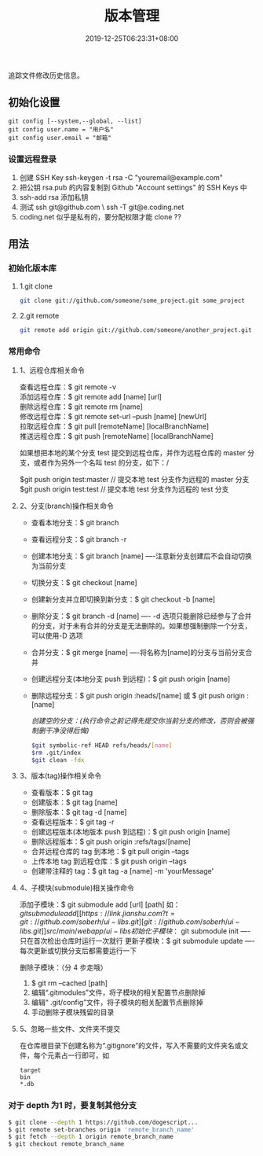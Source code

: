 #+TITLE: 版本管理
#+DESCRIPTION: 版本控制
#+TAGS[]: git
#+CATEGORIES[]: 技术
#+DATE: 2019-12-25T06:23:31+08:00

追踪文件修改历史信息。

# more   
** 初始化设置
   #+begin_src shell 
     git config [--system,--global, --list]
     git config user.name = "用户名"
     git config user.email = "邮箱"
   #+end_src
   
*** 设置远程登录 
    1. 创建 SSH Key  ssh-keygen -t rsa -C "youremail@example.com"
    2. 把公钥 rsa.pub 的内容复制到 Github "Account settings" 的 SSH Keys 中
    3. ssh-add rsa  添加私钥 
    4. 测试  ssh git@github.com  \ ssh -T git@e.coding.net
    5. coding.net 似乎是私有的，要分配权限才能 clone ?? 
** 用法
*** 初始化版本库
**** 1.git clone 
     #+begin_src sh
       git clone git://github.com/someone/some_project.git some_project
     #+end_src
**** 2.git remote
     #+begin_src sh
     git remote add origin git://github.com/someone/another_project.git
     #+end_src
*** 常用命令
**** 1、远程仓库相关命令
     查看远程仓库：$ git remote -v\\
     添加远程仓库：$ git remote add [name] [url]\\
     删除远程仓库：$ git remote rm [name]\\
     修改远程仓库：$ git remote set-url --push [name] [newUrl]\\
     拉取远程仓库：$ git pull [remoteName] [localBranchName]\\
     推送远程仓库：$ git push [remoteName] [localBranchName]

     如果想把本地的某个分支 test 提交到远程仓库，并作为远程仓库的 master 分支，或者作为另外一个名叫 test 的分支，如下：/

     $git push origin test:master // 提交本地 test 分支作为远程的 master 分支\\
     $git push origin test:test // 提交本地 test 分支作为远程的 test 分支

**** 2、分支(branch)操作相关命令
   - 查看本地分支：$ git branch
   - 查看远程分支：$ git branch -r
   - 创建本地分支：$ git branch [name] ----注意新分支创建后不会自动切换为当前分支
   - 切换分支：$ git checkout [name]
   - 创建新分支并立即切换到新分支：$ git checkout -b [name]
   - 删除分支：$ git branch -d [name] ---- -d 选项只能删除已经参与了合并的分支，对于未有合并的分支是无法删除的。如果想强制删除一个分支，可以使用-D 选项
   - 合并分支：$ git merge [name] ----将名称为[name]的分支与当前分支合并
   - 创建远程分支(本地分支 push 到远程)：$ git push origin [name]
   - 删除远程分支：$ git push origin :heads/[name] 或 $ git push origin :[name]

     /创建空的分支：(执行命令之前记得先提交你当前分支的修改，否则会被强制删干净没得后悔)/

     #+begin_src sh
     $git symbolic-ref HEAD refs/heads/[name]
     $rm .git/index
     $git clean -fdx
     #+end_src

**** 3、版本(tag)操作相关命令
   - 查看版本：$ git tag
   - 创建版本：$ git tag [name]
   - 删除版本：$ git tag -d [name]
   - 查看远程版本：$ git tag -r
   - 创建远程版本(本地版本 push 到远程)：$ git push origin [name]
   - 删除远程版本：$ git push origin :refs/tags/[name]
   - 合并远程仓库的 tag 到本地：$ git pull origin --tags
   - 上传本地 tag 到远程仓库：$ git push origin --tags
   - 创建带注释的 tag：$ git tag -a [name] -m 'yourMessage'

**** 4、子模块(submodule)相关操作命令
     添加子模块：$ git submodule add [url] [path]
     如：$git submodule add [[https://link.jianshu.com?t=git://github.com/soberh/ui-libs.git][git://github.com/soberh/ui-libs.git]] src/main/webapp/ui-libs

     初始化子模块：$ git submodule init ----只在首次检出仓库时运行一次就行
     更新子模块：$ git submodule update ----每次更新或切换分支后都需要运行一下

     删除子模块：（分 4 步走哦）
     1. $ git rm --cached [path]
     2. 编辑“.gitmodules”文件，将子模块的相关配置节点删除掉
     3. 编辑“ .git/config”文件，将子模块的相关配置节点删除掉
     4. 手动删除子模块残留的目录

**** 5、忽略一些文件、文件夹不提交
     在仓库根目录下创建名称为“.gitignore”的文件，写入不需要的文件夹名或文件，每个元素占一行即可，如
     #+begin_example
     target
     bin
     ,*.db
     #+end_example

     
*** 对于 depth 为1 时，要复制其他分支
    #+begin_src sh
    $ git clone --depth 1 https://github.com/dogescript...
    $ git remote set-branches origin 'remote_branch_name'
    $ git fetch --depth 1 origin remote_branch_name
    $ git checkout remote_branch_name
    #+end_src

